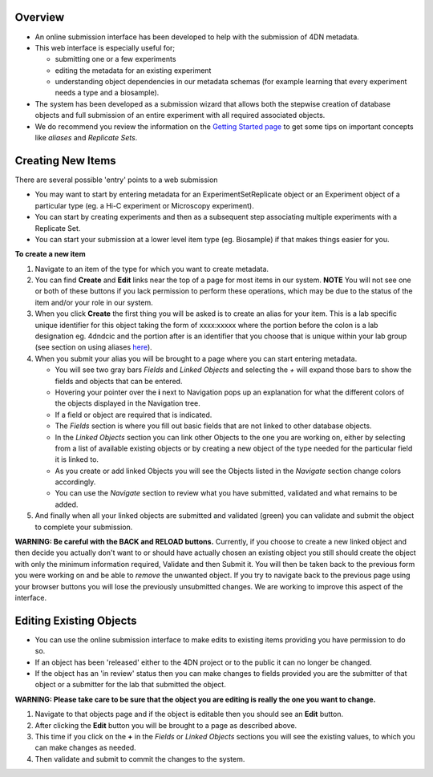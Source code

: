 Overview
--------


* An online submission interface has been developed to help with the submission of 4DN metadata.  
* This web interface is especially useful for; 

  * submitting one or a few experiments
  * editing the metadata for an existing experiment 
  * understanding object dependencies in our metadata schemas (for example learning that every experiment needs a type and a biosample).  

* The system has been developed as a submission wizard that allows both the stepwise creation of database objects and full submission of an entire experiment with all required associated objects.  
* We do recommend you review the information on the `Getting Started page </help/getting-started>`_ to get some tips on important concepts like *aliases* and *Replicate Sets*.

Creating New Items
------------------

There are several possible 'entry' points to a web submission


* You may want to start by entering metadata for an ExperimentSetReplicate object or an Experiment object of a particular type (eg. a Hi-C experiment or Microscopy experiment).  
* You can start by creating experiments and then as a subsequent step associating multiple experiments with a Replicate Set.  
* You can start your submission at a lower level item type (eg. Biosample) if that makes things easier for you.

**To create a new item**


#. Navigate to an item of the type for which you want to create metadata.

#. You can find **Create** and **Edit** links near the top of a page for most items in our system.  **NOTE** You will not see one or both of these buttons if you lack permission to perform these operations, which may be due to the status of the item and/or your role in our system.

#. When you click **Create** the first thing you will be asked is to create an alias for your item.  This is a lab specific unique identifier for this object taking the form of xxxx:xxxxx where the portion before the colon is a lab designation eg. 4dndcic and the portion after is an identifier that you choose that is unique within your lab group (see section on using aliases `here </help/getting-started#referencing-existing-objects>`__).

#. When you submit your alias you will be brought to a page where you can start entering metadata.  

   * You will see two gray bars *Fields* and *Linked Objects* and selecting the *+* will expand those bars to show the fields and objects that can be entered.  
   * Hovering your pointer over the **i** next to Navigation pops up an explanation for what the different colors of the objects displayed in the Navigation tree.
   * If a field or object are required that is indicated.  
   * The *Fields* section is where you fill out basic fields that are not linked to other database objects.  
   * In the *Linked Objects* section you can link other Objects to the one you are working on, either by selecting from a list of available existing objects or by creating a new object of the type needed for the particular field it is linked to.
   * As you create or add linked Objects you will see the Objects listed in the *Navigate* section change colors accordingly.  
   * You can use the *Navigate* section to review what you have submitted, validated and what remains to be added.

#. And finally when all your linked objects are submitted and validated (green) you can validate and submit the object to complete your submission.

**WARNING: Be careful with the BACK and RELOAD buttons.** Currently, if you choose to create a new linked object and then decide you actually don't want to or should have actually chosen an existing object you still should create the object with only the minimum information required, Validate and then Submit it.  You will then be taken back to the previous form you were working on and be able to *remove* the unwanted object.  If you try to navigate back to the previous page using your browser buttons you will lose the previously unsubmitted changes.  We are working to improve this aspect of the interface.

Editing Existing Objects
------------------------


* You can use the online submission interface to make edits to existing items providing you have permission to do so.  
* If an object has been 'released' either to the 4DN project or to the public it can no longer be changed.  
* If the object has an 'in review' status then you can make changes to fields provided you are the submitter of that object or a submitter for the lab that submitted the object.

**WARNING: Please take care to be sure that the object you are editing is really the one you want to change.**


#. Navigate to that objects page and if the object is editable then you should see an **Edit** button.  
#. After clicking the **Edit** button you will be brought to a page as described above.  
#. This time if you click on the **+** in the *Fields* or *Linked Objects* sections you will see the existing values, to which you can make changes as needed.  
#. Then validate and submit to commit the changes to the system.
